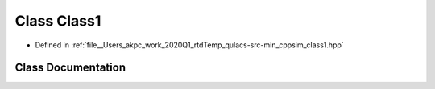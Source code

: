 .. _exhale_class_class_class1:

Class Class1
============

- Defined in :ref:`file__Users_akpc_work_2020Q1_rtdTemp_qulacs-src-min_cppsim_class1.hpp`


Class Documentation
-------------------


.. doxygenclass:: Class1
   :members:
   :protected-members:
   :undoc-members: